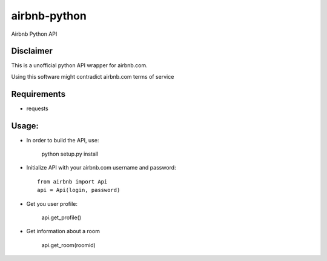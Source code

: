 airbnb-python
===================

Airbnb Python API

Disclaimer
----------

This is a unofficial python API wrapper for airbnb.com. 

Using this software might contradict airbnb.com terms of service

Requirements
------------

* requests

Usage:
------
* In order to build the API, use:

	python setup.py install

* Initialize API with your airbnb.com username and password::

	from airbnb import Api
	api = Api(login, password)

* Get you user profile:

	api.get_profile()

* Get information about a room

	api.get_room(roomid)
	
.. image:: https://travis-ci.org/nderkach/airbnb-python.png
    :target: https://travis-ci.org/nderkach/airbnb-python
